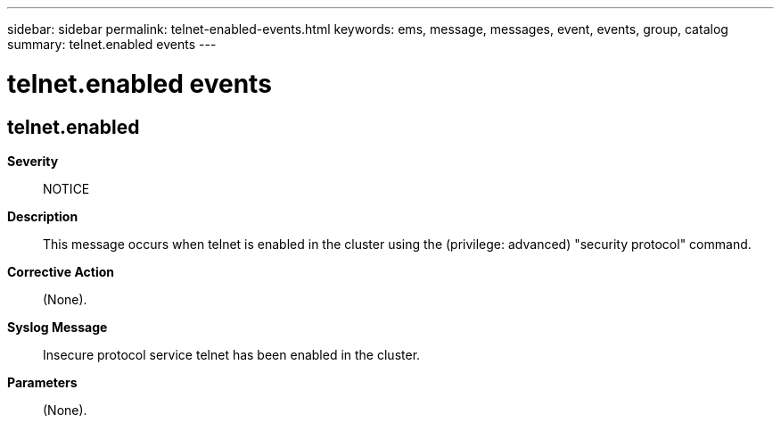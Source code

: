 ---
sidebar: sidebar
permalink: telnet-enabled-events.html
keywords: ems, message, messages, event, events, group, catalog
summary: telnet.enabled events
---

= telnet.enabled events
:toclevels: 1
:hardbreaks:
:nofooter:
:icons: font
:linkattrs:
:imagesdir: ./media/

== telnet.enabled
*Severity*::
NOTICE
*Description*::
This message occurs when telnet is enabled in the cluster using the (privilege: advanced) "security protocol" command.
*Corrective Action*::
(None).
*Syslog Message*::
Insecure protocol service telnet has been enabled in the cluster.
*Parameters*::
(None).

